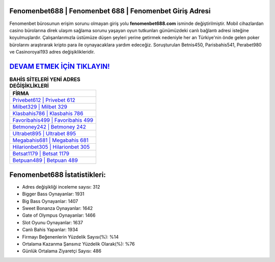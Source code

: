 ﻿Fenomenbet688 | Fenomenbet 688 | Fenomenbet Giriş Adresi
===================================

.. image:: images/fenomenbet-giris.jpg
   :width: 600
   
Fenomenbet bürosunun erişim sorunu olmayan giriş yolu **fenomenbet688.com** isminde değiştirilmiştir. Mobil cihazlardan casino bürolarına direk ulaşım sağlama sorunu yaşayan oyun tutkunları günümüzdeki canlı bağlantı adresi isteğine koyulmuşlardır. Çalışanlarımızla üstümüze düşen şeyleri yerine getirmek nedeniyle her an Türkiye'nin önde gelen  poker bürolarını araştırarak kripto para ile oynayacaklara yardım edeceğiz. Soruşturulan Betnis450, Parisbahis541, Perabet980 ve Casinoroyal193 adres değişiklikleridir.

`DEVAM ETMEK İÇİN TIKLAYIN! <https://cutt.ly/QwVVg2Vk>`_
==============

.. list-table:: **BAHİS SİTELERİ YENİ ADRES DEĞİŞİKLİKLERİ**
   :widths: 100
   :header-rows: 1

   * - FİRMA
   * - `Privebet612 | Privebet 612 <privebet612-privebet-612-privebet-giris-adresi.html>`_
   * - `Milbet329 | Milbet 329 <milbet329-milbet-329-milbet-giris-adresi.html>`_
   * - `Klasbahis786 | Klasbahis 786 <klasbahis786-klasbahis-786-klasbahis-giris-adresi.html>`_	 
   * - `Favoribahis499 | Favoribahis 499 <favoribahis499-favoribahis-499-favoribahis-giris-adresi.html>`_	 
   * - `Betmoney242 | Betmoney 242 <betmoney242-betmoney-242-betmoney-giris-adresi.html>`_ 
   * - `Ultrabet895 | Ultrabet 895 <ultrabet895-ultrabet-895-ultrabet-giris-adresi.html>`_
   * - `Megabahis681 | Megabahis 681 <megabahis681-megabahis-681-megabahis-giris-adresi.html>`_	 
   * - `Hilarionbet305 | Hilarionbet 305 <hilarionbet305-hilarionbet-305-hilarionbet-giris-adresi.html>`_
   * - `Betsat1179 | Betsat 1179 <betsat1179-betsat-1179-betsat-giris-adresi.html>`_
   * - `Betpuan489 | Betpuan 489 <betpuan489-betpuan-489-betpuan-giris-adresi.html>`_
	 
Fenomenbet688 İstatistikleri:
===================================	 
* Adres değişikliği inceleme sayısı: 312
* Bigger Bass Oynayanlar: 1931
* Big Bass Oynayanlar: 1407
* Sweet Bonanza Oynayanlar: 1642
* Gate of Olympus Oynayanlar: 1466
* Slot Oyunu Oynayanlar: 1637
* Canlı Bahis Yapanlar: 1934
* Firmayı Beğenenlerin Yüzdelik Sayısı(%): %14
* Ortalama Kazanma Şansınız Yüzdelik Olarak(%): %76
* Günlük Ortalama Ziyaretçi Sayısı: 486
